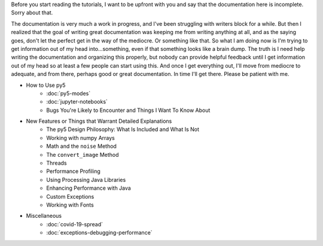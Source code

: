 .. title: Tutorials
.. slug: tutorials
.. date: 2020-10-03 10:29:05 UTC-04:00
.. tags: 
.. category: 
.. link: 
.. description: 
.. type: text

Before you start reading the tutorials, I want to be upfront with you and say that the documentation here is incomplete. Sorry about that.

The documentation is very much a work in progress, and I've been struggling with writers block for a while. But then I realized that the goal of writing great documentation was keeping me from writing anything at all, and as the saying goes, don't let the perfect get in the way of the mediocre. Or something like that. So what I am doing now is I'm trying to get information out of my head into...something, even if that something looks like a brain dump. The truth is I need help writing the documentation and organizing this properly, but nobody can provide helpful feedback until I get information out of my head so at least a few people can start using this. And once I get everything out, I'll move from mediocre to adequate, and from there, perhaps good or great documentation. In time I'll get there. Please be patient with me.

* How to Use py5
    * :doc:`py5-modes`
    * :doc:`jupyter-notebooks`
    * Bugs You're Likely to Encounter and Things I Want To Know About

* New Features or Things that Warrant Detailed Explanations
    * The py5 Design Philosophy: What Is Included and What Is Not
    * Working with numpy Arrays
    * Math and the ``noise`` Method
    * The ``convert_image`` Method
    * Threads
    * Performance Profiling
    * Using Processing Java Libraries
    * Enhancing Performance with Java
    * Custom Exceptions
    * Working with Fonts

* Miscellaneous
    * :doc:`covid-19-spread`
    * :doc:`exceptions-debugging-performance`
